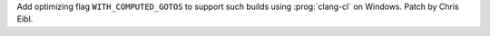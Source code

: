 Add optimizing flag ``WITH_COMPUTED_GOTOS`` to support such builds using
:prog:`clang-cl` on Windows. Patch by Chris Eibl.
